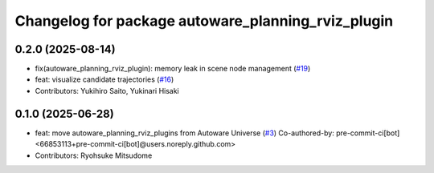 ^^^^^^^^^^^^^^^^^^^^^^^^^^^^^^^^^^^^^^^^^^^^^^^^^^^
Changelog for package autoware_planning_rviz_plugin
^^^^^^^^^^^^^^^^^^^^^^^^^^^^^^^^^^^^^^^^^^^^^^^^^^^

0.2.0 (2025-08-14)
------------------
* fix(autoware_planning_rviz_plugin): memory leak in scene node management (`#19 <https://github.com/autowarefoundation/autoware_rviz_plugins/issues/19>`_)
* feat: visualize candidate trajectories (`#16 <https://github.com/autowarefoundation/autoware_rviz_plugins/issues/16>`_)
* Contributors: Yukihiro Saito, Yukinari Hisaki

0.1.0 (2025-06-28)
------------------
* feat: move autoware_planning_rviz_plugins from Autoware Universe (`#3 <https://github.com/autowarefoundation/autoware_rviz_plugins/issues/3>`_)
  Co-authored-by: pre-commit-ci[bot] <66853113+pre-commit-ci[bot]@users.noreply.github.com>
* Contributors: Ryohsuke Mitsudome
